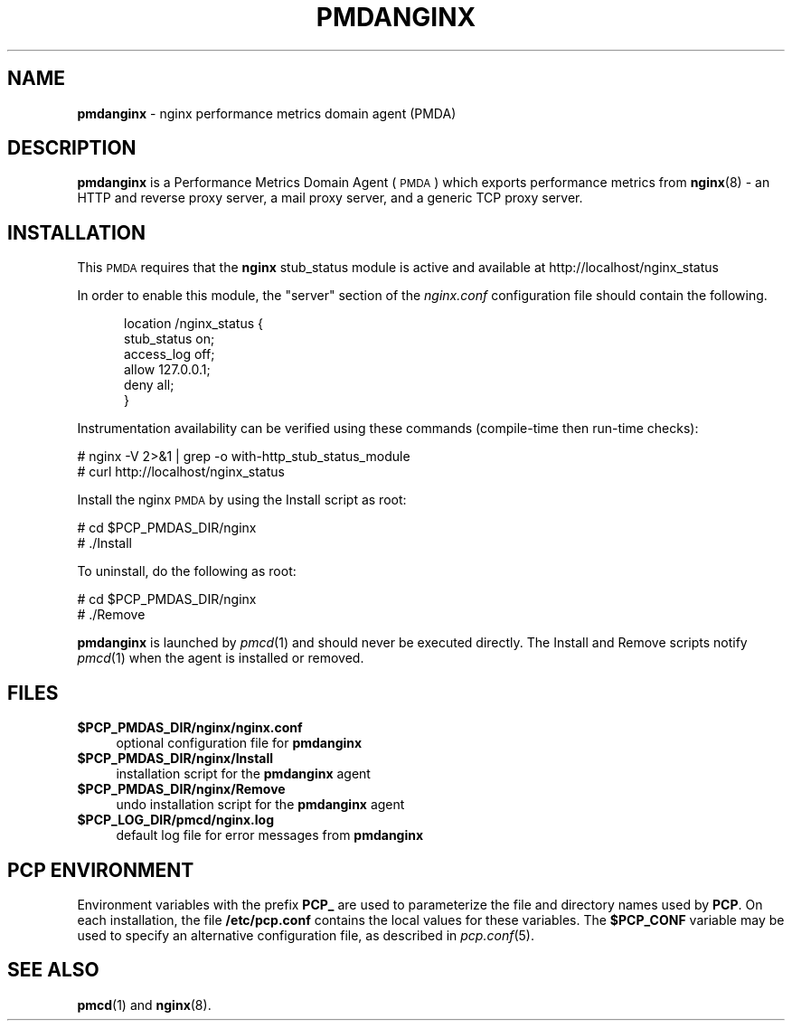 '\"macro stdmacro
.\"
.\" Copyright (c) 2013 Red Hat.
.\" Copyright (c) 2013 Ryan Doyle.
.\" 
.\" This program is free software; you can redistribute it and/or modify it
.\" under the terms of the GNU General Public License as published by the
.\" Free Software Foundation; either version 2 of the License, or (at your
.\" option) any later version.
.\" 
.\" This program is distributed in the hope that it will be useful, but
.\" WITHOUT ANY WARRANTY; without even the implied warranty of MERCHANTABILITY
.\" or FITNESS FOR A PARTICULAR PURPOSE.  See the GNU General Public License
.\" for more details.
.\" 
.\"
.TH PMDANGINX 1 "PCP" "Performance Co-Pilot"
.SH NAME
\f3pmdanginx\f1 \- nginx performance metrics domain agent (PMDA)
.SH DESCRIPTION
\f3pmdanginx\f1 is a Performance Metrics Domain Agent (\s-1PMDA\s0) which
exports performance metrics from
.BR nginx (8)
\- an HTTP and reverse proxy server, a mail proxy server, and a generic
TCP proxy server.
.SH INSTALLATION
This \s-1PMDA\s0 requires that the
.B nginx
stub_status module is active and available at http://localhost/nginx_status
.PP
In order to enable this module, the "server" section of the
.I nginx.conf
configuration file should contain the following.
.de CS
.in +0.5i
.ft CW
.nf
..
.de CE
.fi
.ft 1
.in
..
.PP
.CS
location /nginx_status {
    stub_status on;
    access_log off;
    allow 127.0.0.1;
    deny all;
}
.CE
.PP
Instrumentation availability can be verified using these
commands (compile-time then run-time checks):
.PP
      # nginx -V 2>&1 | grep -o with-http_stub_status_module
      # curl http://localhost/nginx_status
.PP
Install the nginx \s-1PMDA\s0 by using the Install script as root:
.PP
      # cd $PCP_PMDAS_DIR/nginx
.br
      # ./Install
.PP
To uninstall, do the following as root:
.PP
      # cd $PCP_PMDAS_DIR/nginx
.br
      # ./Remove
.PP
\fBpmdanginx\fR is launched by \fIpmcd\fR(1) and should never be executed 
directly. The Install and Remove scripts notify \fIpmcd\fR(1) when the 
agent is installed or removed.
.SH FILES
.IP "\fB$PCP_PMDAS_DIR/nginx/nginx.conf\fR" 4
optional configuration file for \fBpmdanginx\fR
.IP "\fB$PCP_PMDAS_DIR/nginx/Install\fR" 4 
installation script for the \fBpmdanginx\fR agent 
.IP "\fB$PCP_PMDAS_DIR/nginx/Remove\fR" 4 
undo installation script for the \fBpmdanginx\fR agent 
.IP "\fB$PCP_LOG_DIR/pmcd/nginx.log\fR" 4 
default log file for error messages from \fBpmdanginx\fR 
.SH PCP ENVIRONMENT
Environment variables with the prefix \fBPCP_\fR are used to parameterize
the file and directory names used by \fBPCP\fR. On each installation, the
file \fB/etc/pcp.conf\fR contains the local values for these variables. 
The \fB$PCP_CONF\fR variable may be used to specify an alternative 
configuration file, as described in \fIpcp.conf\fR(5).
.SH SEE ALSO
.BR pmcd (1)
and
.BR nginx (8).

